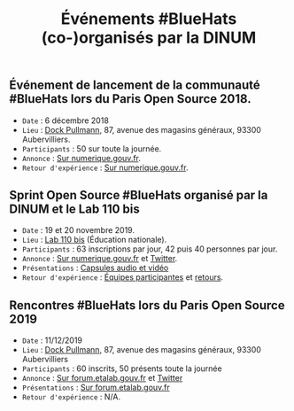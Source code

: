 #+title: Événements #BlueHats (co-)organisés par la DINUM

** Événement de lancement de la communauté #BlueHats lors du Paris Open Source 2018.

- =Date= : 6 décembre 2018
- =Lieu= : [[https://www.openstreetmap.org/node/4383668858?mlat=48.903493881225586&mlon=2.3648205399513245#map=19/48.903493881225586/2.3648205399513245][Dock Pullmann]], 87, avenue des magasins généraux, 93300 Aubervilliers.
- =Participants= : 50 sur toute la journée.
- =Annonce= : [[https://www.numerique.gouv.fr/agenda/lancement-rejoignez-la-communaute-blue-hats-hackers-dinteret-general/][Sur numerique.gouv.fr]].
- =Retour d'expérience= : [[https://www.numerique.gouv.fr/actualites/la-communaute-blue-hats-hackers-dinteret-general-est-lancee-rejoignez-nous/][Sur numerique.gouv.fr]].

** Sprint Open Source #BlueHats organisé par la DINUM et le Lab 110 bis

- =Date= : 19 et 20 novembre 2019.
- =Lieu= : [[https://www.education.gouv.fr/110bislab/pid37871/bienvenue-au-110-bis-le-lab-d-innovation-de-l-education-nationale.html][Lab 110 bis]] (Éducation nationale).
- =Participants= : 63 inscriptions par jour, 42 puis 40 personnes par jour.
- =Annonce= : [[https://www.numerique.gouv.fr/agenda/sprint-open-source-de-la-dinum-et-du-lab-110bis/][Sur numerique.gouv.fr]] et [[https://twitter.com/_DINUM/status/1192481715299725312][Twitter]].
- =Présentations= : [[file:retex/19-20-11-2019-presentations.org][Capsules audio et vidéo]]
- =Retour d'expérience= : [[file:retex/19-20-11-2019-equipes.org][Équipes participantes]] et [[file:retex/19-20-11-2019-retours.org][retours]].

** Rencontres #BlueHats lors du Paris Open Source 2019

- =Date= : 11/12/2019
- =Lieu= : [[https://www.openstreetmap.org/node/4383668858?mlat=48.903493881225586&mlon=2.3648205399513245#map=19/48.903493881225586/2.3648205399513245][Dock Pullmann]], 87, avenue des magasins généraux, 93300 Aubervilliers
- =Participants= : 60 inscrits, 50 présents toute la journée
- =Annonce= : [[https://forum.etalab.gouv.fr/t/journee-bluehats-lors-du-paris-open-source-summit-le-11-decembre-2019/4614/2][Sur forum.etalab.gouv.fr]] et [[https://twitter.com/_DINUM/status/1201497346804256768][Twitter]]
- =Présentations= : [[https://forum.etalab.gouv.fr/t/journee-bluehats-lors-du-paris-open-source-summit-le-11-decembre-2019/4614/2?u=bzg][Sur forum.etalab.gouv.fr]]
- =Retour d'expérience= : N/A.
